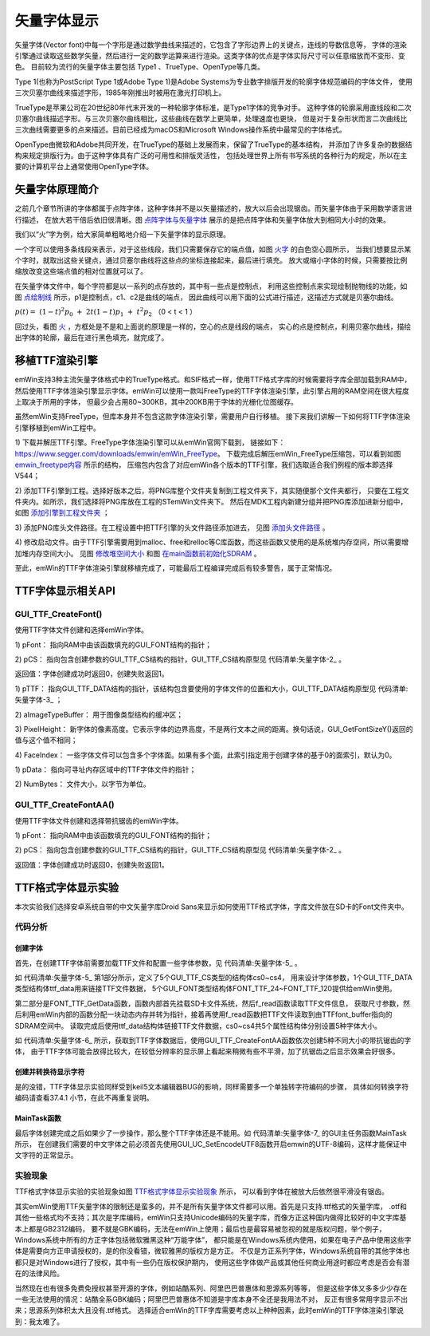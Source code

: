 .. vim: syntax=rst

矢量字体显示
=================

矢量字体(Vector font)中每一个字形是通过数学曲线来描述的，它包含了字形边界上的关键点，连线的导数信息等，
字体的渲染引擎通过读取这些数学矢量，然后进行一定的数学运算来进行渲染。这类字体的优点是字体实际尺寸可以任意缩放而不变形、变色。
目前较为流行的矢量字体主要包括 Type1 、TrueType、OpenType等几类。

Type 1(也称为PostScript Type 1或Adobe Type 1)是Adobe Systems为专业数字排版开发的轮廓字体规范编码的字体文件，
使用三次贝塞尔曲线来描述字形，1985年刚推出时被用在激光打印机上。

TrueType是苹果公司在20世纪80年代末开发的一种轮廓字体标准，是Type1字体的竞争对手。
这种字体的轮廓采用直线段和二次贝塞尔曲线描述字形。与三次贝塞尔曲线相比，这些曲线在数学上更简单，处理速度也更快，
但是对于复杂形状而言二次曲线比三次曲线需要更多的点来描述。目前已经成为macOS和Microsoft Windows操作系统中最常见的字体格式。

OpenType由微软和Adobe共同开发，在TrueType的基础上发展而来，保留了TrueType的基本结构，
并添加了许多复杂的数据结构来规定排版行为。由于这种字体具有广泛的可用性和排版灵活性，
包括处理世界上所有书写系统的各种行为的规定，所以在主要的计算机平台上通常使用OpenType字体。

矢量字体原理简介
~~~~~~~~~~~~~~~~~~~~~~~~

之前几个章节所讲的字体都属于点阵字体，这种字体并不是以矢量描述的，放大以后会出现锯齿。而矢量字体由于采用数学语言进行描述，
在放大若干倍后依旧很清晰。图 点阵字体与矢量字体_ 展示的是把点阵字体和矢量字体放大到相同大小时的效果。

.. image:: media/Vector_font/Vector002.png
   :align: center
   :name: 点阵字体与矢量字体
   :alt: 点阵字体与矢量字体


我们以“火”字为例，给大家简单粗略地介绍一下矢量字体的显示原理。

.. image:: media/Vector_font/Vector003.jpg
   :align: center
   :name: 火字
   :alt: 火字


一个字可以使用多条线段来表示，对于这些线段，我们只需要保存它的端点值，如图 火字_ 的白色空心圆所示，
当我们想要显示某个字时，就取出这些关键点，通过贝塞尔曲线将这些点的坐标连接起来，最后进行填充。
放大或缩小字体的时候，只需要按比例缩放改变这些端点值的相对位置就可以了。

在矢量字体文件中，每个字符都是以一系列的点存放的，其中有一些点是控制点，
利用这些控制点来实现绘制抛物线的功能，如图 点绘制线_ 所示，p1是控制点，c1、c2是曲线的端点，
因此曲线可以用下面的公式进行描述，这描述方式就是贝塞尔曲线。

:math:`p\left( t \right) = \ \left( 1 - t \right)^{2}p_{0}\  + \ 2t\left( 1 - t \right)p_{1}\  + \ t^{2}p_{2}\ ` （0 < t < 1 ）

.. image:: media/Vector_font/Vector004.jpg
   :align: center
   :name: 点绘制线
   :alt: 点绘制线


回过头，看图 火_ ，方框处是不是和上面说的原理是一样的，空心的点是线段的端点，
实心的点是控制点，利用贝塞尔曲线，描绘出字体的轮廓，最后在进行黑色填充，就完成了。

.. image:: media/Vector_font/Vector005.jpeg
   :align: center
   :name: 火
   :alt: 火


移植TTF渲染引擎
~~~~~~~~~~~~~~~~~~~~~~~~~

emWin支持3种主流矢量字体格式中的TrueType格式。和SIF格式一样，使用TTF格式字库的时候需要将字库全部加载到RAM中，
然后使用TTF字体渲染引擎显示字体。emWin可以使用一款叫FreeType的TTF字体渲染引擎，此引擎占用的RAM空间在很大程度上取决于所用的字体，
但最少会占用80~300KB，其中200KB用于字体的光栅化位图缓存。

虽然emWin支持FreeType，但库本身并不包含这款字体渲染引擎，需要用户自行移植。
接下来我们讲解一下如何将TTF字体渲染引擎移植到emWin工程中。

1) 下载并解压TTF引擎。FreeType字体渲染引擎可以从emWin官网下载到，
链接如下：\ https://www.segger.com/downloads/emwin/emWin_FreeType\ 。
下载完成后解压emWin_FreeType压缩包，可以看到如图 emwin_freetype内容_ 所示的结构，
压缩包内包含了对应emWin各个版本的TTF引擎，我们选取适合我们例程的版本即选择V544；

.. image:: media/Vector_font/Vector006.png
   :align: center
   :name: emwin_freetype内容
   :alt: emwin_freetype内容


2) 添加TTF引擎到工程。选择好版本之后，将PNG库整个文件夹复制到工程文件夹下，其实随便那个文件夹都行，
只要在工程文件夹内。如所示，我们选择将PNG库放在工程的STemWin文件夹下。
然后在MDK工程内新建分组并把PNG库添加进新分组中，如图 添加引擎到工程文件夹_ ；

.. image:: media/Vector_font/Vector007.png
   :align: center
   :name: 添加引擎到工程文件夹
   :alt: 添加引擎到工程文件夹

3) 添加PNG库头文件路径。在工程设置中把TTF引擎的头文件路径添加进去，
见图 添加头文件路径_ 。

.. image:: media/Vector_font/Vector008.png
   :align: center
   :name: 添加头文件路径
   :alt: 添加头文件路径


4) 修改启动文件。由于TTF引擎需要用到malloc、free和relloc等C库函数，而这些函数又使用的是系统堆内存空间，所以需要增加堆内存空间大小。
见图 修改堆空间大小_ 和图 在main函数前初始化SDRAM_ 。

.. image:: media/Vector_font/Vector009.png
   :align: center
   :name: 修改堆空间大小
   :alt: 修改堆空间大小


.. image:: media/Vector_font/Vector010.png
   :align: center
   :name: 在main函数前初始化SDRAM
   :alt: 在main函数前初始化SDRAM


至此，emWin的TTF字体渲染引擎就移植完成了，可能最后工程编译完成后有较多警告，属于正常情况。

TTF字体显示相关API
~~~~~~~~~~~~~~~~~~~~~~~~~~~~~~~~~~~~

.. image:: media/Vector_font/Vector01.png
   :align: center
   :name:
   :alt:

GUI_TTF_CreateFont()
^^^^^^^^^^^^^^^^^^^^^^^^^

使用TTF字体文件创建和选择emWin字体。

.. code-block:: c
    :caption: 代码清单:矢量字体-1 函数原型
    :name: 代码清单:矢量字体-1
    :linenos:

    int GUI_TTF_CreateFont(GUI_FONT *pFont, GUI_TTF_CS *pCS);

1) pFont：
指向RAM中由该函数填充的GUI_FONT结构的指针；

2) pCS：
指向包含创建参数的GUI_TTF_CS结构的指针，GUI_TTF_CS结构原型见 代码清单:矢量字体-2_ 。

返回值：字体创建成功时返回0，创建失败返回1。

.. code-block:: c
    :caption: 代码清单:矢量字体-2 GUI_TTF_CS原型
    :name: 代码清单:矢量字体-2
    :linenos:

    typedef struct {
        GUI_TTF_DATA * pTTF;
        U32 aImageTypeBuffer[4];
        int PixelHeight;
        int FaceIndex;
    } GUI_TTF_CS;

1) pTTF：
指向GUI_TTF_DATA结构的指针，该结构包含要使用的字体文件的位置和大小，GUI_TTF_DATA结构原型见 代码清单:矢量字体-3_ ；

2) aImageTypeBuffer：
用于图像类型结构的缓冲区；

3) PixelHeight：
新字体的像素高度。它表示字体的边界高度，不是两行文本之间的距离。换句话说，GUI_GetFontSizeY()返回的值与这个值不相同；

4) FaceIndex：
一些字体文件可以包含多个字体面。如果有多个面，此索引指定用于创建字体的基于0的面索引，默认为0。

.. code-block:: c
    :caption: 代码清单:矢量字体-3 GUI_TTF_DATA原型
    :name: 代码清单:矢量字体-3
    :linenos:

    typedef struct {
        const void * pData;
        U32 NumBytes;
    } GUI_TTF_DATA;


1) pData：
指向可寻址内存区域中的TTF字体文件的指针；

2) NumBytes：
文件大小，以字节为单位。

GUI_TTF_CreateFontAA()
^^^^^^^^^^^^^^^^^^^^^^^^^^^^^

使用TTF字体文件创建和选择带抗锯齿的emWin字体。

.. code-block:: c
    :caption: 代码清单:矢量字体-4 函数原型
    :name: 代码清单:矢量字体-4
    :linenos:

    int GUI_TTF_CreateFontAA(GUI_FONT *pFont, GUI_TTF_CS *pCS);

1) pFont：
指向RAM中由该函数填充的GUI_FONT结构的指针；

2) pCS：
指向包含创建参数的GUI_TTF_CS结构的指针，GUI_TTF_CS结构原型见 代码清单:矢量字体-2_ 。

返回值：字体创建成功时返回0，创建失败返回1。

TTF格式字体显示实验
~~~~~~~~~~~~~~~~~~~~~~~~~~~~~~~

本次实验我们选择安卓系统自带的中文矢量字库Droid Sans来显示如何使用TTF格式字体，字库文件放在SD卡的Font文件夹中。

代码分析
^^^^^^^^^^^^

创建字体
''''''''''''

首先，在创建TTF字体前需要加载TTF文件和配置一些字体参数，见 代码清单:矢量字体-5_ 。

.. code-block:: c
    :caption: 代码清单:矢量字体-5 FONT_TTF_GetData函数（GUIFont_Create.c文件）
    :name: 代码清单:矢量字体-5
    :linenos:

    /************************第1部分**************************/
    /* 存储器初始化标志 */
    static uint8_t Storage_Init_Flag = 0;

    /* 字库属性结构体 */
    GUI_TTF_CS cs0, cs1, cs2, cs3, cs4;

    /* 字库数据结构体 */
    GUI_TTF_DATA ttf_data;

    /* 定义emwin字体 */
    GUI_FONT FONT_TTF_24;
    GUI_FONT FONT_TTF_48;
    GUI_FONT FONT_TTF_72;
    GUI_FONT FONT_TTF_96;
    GUI_FONT FONT_TTF_120;

    /* 字库数据缓冲区 */
    char *TTFfont_buffer;
    GUI_HMEM hFontMem;

    /* 字库存储路径 */
    static const char FONT_STORAGE_ROOT_DIR[] = "0:";
    static const char FONT_TTF_ADDR[] = "0:/Font/DroidSansFallbackFull.
                                        ttf";

    /************************第2部分**************************/
    /**
    * @brief  获取字体数据
    * @note 无
    * @param res_name：要读取的文件名
    * @retval 无
    */
    static void FONT_TTF_GetData(const char *res_name)
    {
        if (Storage_Init_Flag == 0) {
            /* 挂载sd卡文件系统 */
            res = f_mount(&fs,FONT_STORAGE_ROOT_DIR,1);
            Storage_Init_Flag = 1;
        }

        /* 打开文件 */
        taskENTER_CRITICAL();
        res = f_open(&fnew , res_name, FA_OPEN_EXISTING | FA_READ);
        taskEXIT_CRITICAL();
        if (res != FR_OK) {
            printf("无法找到字库文件\r\n");
            while (1);
        }

        /* 申请一块动态内存空间 */
        hFontMem = GUI_ALLOC_AllocZero(fnew.fsize);
        /* 转换动态内存的句柄为指针 */
        TTFfont_buffer = GUI_ALLOC_h2p(hFontMem);

        /* 读取内容 */
        taskENTER_CRITICAL();
        res = f_read( &fnew, TTFfont_buffer, fnew.fsize, &br );
        taskEXIT_CRITICAL();
        if (res != FR_OK) {
            printf("无法读取字库文件\r\n");
            while (1);
        }
        f_close(&fnew);

        /* 链接TTF数据 */
        ttf_data.pData = TTFfont_buffer;
        ttf_data.NumBytes = fnew.fsize;

        /* 配置字体参数 */
        cs0.pTTF = &ttf_data;
        cs0.PixelHeight = 24;
        cs0.FaceIndex = 0;

        cs1.pTTF = &ttf_data;
        cs1.PixelHeight = 48;
        cs1.FaceIndex = 0;

        cs2.pTTF = &ttf_data;
        cs2.PixelHeight = 72;
        cs2.FaceIndex = 0;

        cs3.pTTF = &ttf_data;
        cs3.PixelHeight = 96;
        cs3.FaceIndex = 0;

        cs4.pTTF = &ttf_data;
        cs4.PixelHeight = 120;
        cs4.FaceIndex = 0;
    }


如 代码清单:矢量字体-5_ 第1部分所示，定义了5个GUI_TTF_CS类型的结构体cs0~cs4，
用来设计字体参数，1个GUI_TTF_DATA类型结构体ttf_data用来链接TTF文件数据，
5个GUI_FONT类型结构体FONT_TTF_24~FONT_TTF_120提供给emWin使用。

第二部分是FONT_TTF_GetData函数，函数内部首先挂载SD卡文件系统，然后f_read函数读取TTF文件信息，
获取尺寸参数，然后利用emWin内部的函数分配一块动态内存并转为指针，接着再使用f_read函数把TTF文件读取到由TTFfont_buffer指向的SDRAM空间中。
读取完成后使用ttf_data结构体链接TTF文件数据，cs0~cs4共5个属性结构体分别设置5种字体大小。

.. code-block:: c
    :caption: 代码清单:矢量字体-6 Create_TTF_Font函数（GUIFont_Create.c文件）
    :name: 代码清单:矢量字体-6
    :linenos:

    /**
    * @brief  创建TTF字体
    * @note 无
    * @param 无
    * @retval 无
    */
    void Create_TTF_Font(void)
    {
        /* 获取字体数据 */
        FONT_TTF_GetData(FONT_TTF_ADDR);

        /* 创建TTF字体 */
        GUI_TTF_CreateFontAA(&FONT_TTF_24,&cs0);
        GUI_TTF_CreateFontAA(&FONT_TTF_48,&cs1);
        GUI_TTF_CreateFontAA(&FONT_TTF_72,&cs2);
        GUI_TTF_CreateFontAA(&FONT_TTF_96,&cs3);
        GUI_TTF_CreateFontAA(&FONT_TTF_120,&cs4);
    }


如 代码清单:矢量字体-6_ 所示，获取到TTF字体数据后，使用GUI_TTF_CreateFontAA函数依次创建5种不同大小的带抗锯齿的字体，
由于TTF字体可能会放得比较大，在较低分辨率的显示屏上看起来稍微有些不平滑，加了抗锯齿之后显示效果会好很多。

创建并转换待显示字符
'''''''''''''''''''''

是的没错，TTF字体显示实验同样受到keil5文本编辑器BUG的影响，同样需要多一个单独转字符编码的步骤，
具体如何转换字符编码请查看37.4.1 小节，在此不再重复说明。


MainTask函数
'''''''''''''''''''

.. code-block:: c
    :caption: 代码清单:矢量字体-7 MainTask函数（MainTask.c文件）
    :name: 代码清单:矢量字体-7
    :linenos:

    /**
    * @brief GUI主任务
    * @note 无
    * @param 无
    * @retval 无
    */
    void MainTask(void)
    {
        /* 启用UTF-8编码 */
        GUI_UC_SetEncodeUTF8();
        /* 创建字体 */
        Create_TTF_Font();

        /* 设置背景颜色 */
        GUI_SetBkColor(GUI_WHITE);
        GUI_Clear();

        /* 设置字体模式和颜色 */
        GUI_SetTextMode(GUI_TM_TRANS);
        GUI_SetColor(GUI_BLACK);

        /* 显示中文 */
        GUI_SetFont(&FONT_TTF_24);
        GUI_DispString(text);
        GUI_DispNextLine();
        GUI_SetFont(&FONT_TTF_48);
        GUI_DispString(text);
        GUI_DispNextLine();
        GUI_SetFont(&FONT_TTF_72);
        GUI_DispString(text);
        GUI_DispNextLine();
        GUI_SetFont(&FONT_TTF_96);
        GUI_DispString(text);
        GUI_DispNextLine();
        GUI_SetFont(&FONT_TTF_120);
        GUI_DispString(text);

        while (1) {
            GUI_Delay(1000);
        }
    }


最后字体创建完成之后如果少了一步操作，那么整个TTF字体还是不能用。如 代码清单:矢量字体-7_ 的GUI主任务函数MainTask所示，
在创建我们需要的中文字体之前必须首先使用GUI_UC_SetEncodeUTF8函数开启emwin的UTF-8编码，这样才能保证中文字符的正常显示。

实验现象
^^^^^^^^^^

TTF格式字体显示实验的实验现象如图 TTF格式字体显示实验现象_ 所示，
可以看到字体在被放大后依然很平滑没有锯齿。

.. image:: media/Vector_font/Vector011.png
   :align: center
   :name: TTF格式字体显示实验现象
   :alt: TTF格式字体显示实验现象


其实emWin使用TTF矢量字体的限制还是蛮多的，并不是所有矢量字体文件都可以用。首先是只支持.ttf格式的矢量字库，
.otf和其他一些格式均不支持；其次是字库编码，emWin只支持Unicode编码的矢量字库，而像方正这种国内做得比较好的中文字库基本上都是GB2312编码，
要不就是GBK编码，无法在emWin上使用；最后也是最容易被忽视的就是版权问题，举个例子，Windows系统中所有的方正字体包括微软雅黑这种“万能字体”，
都只能是在Windows系统内使用，如果在电子产品中使用这些字体是需要向方正申请授权的，是的你没看错，微软雅黑的版权方是方正。
不仅是方正系列字体，Windows系统自带的其他字体也都只是对Windows进行了授权，其中有一些仍在版权保护期内，
使用这些字体做产品或其他任何商业用途时都应考虑是否会有潜在的法律风险。

当然现在也有很多免费免授权甚至开源的字体，例如站酷系列、阿里巴巴普惠体和思源系列等等，
但是这些字体又多多少少存在一些无法使用的情况：站酷全系GBK编码；阿里巴巴普惠体不知道是字库本身不全还是我用法不对，
反正有很多常用字显示不出来；思源系列体积太大且没有.ttf格式。
选择适合emWin的TTF字库需要考虑以上种种因素，此时emWin的TTF字体渲染引擎说到：我太难了。


